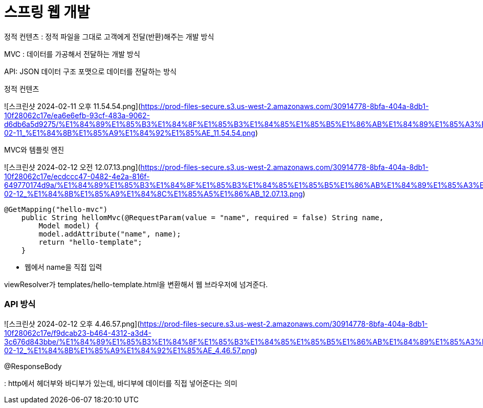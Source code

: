 # 스프링 웹 개발

정적 컨텐츠 : 정적 파일을 그대로 고객에게 전달(반환)해주는 개발 방식

MVC : 데이터를 가공해서 전달하는 개발 방식

API: JSON 데이터 구조 포맷으로 데이터를 전달하는 방식

정적 컨텐츠

![스크린샷 2024-02-11 오후 11.54.54.png](https://prod-files-secure.s3.us-west-2.amazonaws.com/30914778-8bfa-404a-8db1-10f28062c17e/ea6e6efb-93cf-483a-9062-d6db6a5d9275/%E1%84%89%E1%85%B3%E1%84%8F%E1%85%B3%E1%84%85%E1%85%B5%E1%86%AB%E1%84%89%E1%85%A3%E1%86%BA_2024-02-11_%E1%84%8B%E1%85%A9%E1%84%92%E1%85%AE_11.54.54.png)

MVC와 템플릿 엔진

![스크린샷 2024-02-12 오전 12.07.13.png](https://prod-files-secure.s3.us-west-2.amazonaws.com/30914778-8bfa-404a-8db1-10f28062c17e/ecdccc47-0482-4e2a-816f-649770174d9a/%E1%84%89%E1%85%B3%E1%84%8F%E1%85%B3%E1%84%85%E1%85%B5%E1%86%AB%E1%84%89%E1%85%A3%E1%86%BA_2024-02-12_%E1%84%8B%E1%85%A9%E1%84%8C%E1%85%A5%E1%86%AB_12.07.13.png)

```java
@GetMapping("hello-mvc")
    public String hellomMvc(@RequestParam(value = "name", required = false) String name,
        Model model) {
        model.addAttribute("name", name);
        return "hello-template";
    }
```

- 웹에서 name을 직접 입력

viewResolver가 templates/hello-template.html을 변환해서 웹 브라우저에 넘겨준다.

### API 방식

![스크린샷 2024-02-12 오후 4.46.57.png](https://prod-files-secure.s3.us-west-2.amazonaws.com/30914778-8bfa-404a-8db1-10f28062c17e/f9dcab23-b464-4312-a3d4-3c676d843bbe/%E1%84%89%E1%85%B3%E1%84%8F%E1%85%B3%E1%84%85%E1%85%B5%E1%86%AB%E1%84%89%E1%85%A3%E1%86%BA_2024-02-12_%E1%84%8B%E1%85%A9%E1%84%92%E1%85%AE_4.46.57.png)

@ResponseBody

: http에서 헤더부와 바디부가 있는데, 바디부에 데이터를 직접 넣어준다는 의미